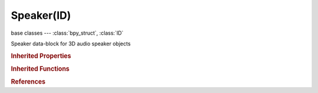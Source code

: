 Speaker(ID)
===========

.. module:: bpy.types

base classes --- :class:`bpy_struct`, :class:`ID`

.. class:: Speaker(ID)

   Speaker data-block for 3D audio speaker objects

   .. data:: animation_data

      Animation data for this data-block

      :type: :class:`AnimData`, (readonly)

   .. attribute:: attenuation

      How strong the distance affects volume, depending on distance model

      :type: float in [0, inf], default 0.0

   .. attribute:: cone_angle_inner

      Angle of the inner cone, in degrees, inside the cone the volume is 100 %

      :type: float in [0, 360], default 0.0

   .. attribute:: cone_angle_outer

      Angle of the outer cone, in degrees, outside this cone the volume is the outer cone volume, between inner and outer cone the volume is interpolated

      :type: float in [0, 360], default 0.0

   .. attribute:: cone_volume_outer

      Volume outside the outer cone

      :type: float in [0, 1], default 0.0

   .. attribute:: distance_max

      Maximum distance for volume calculation, no matter how far away the object is

      :type: float in [0, inf], default 0.0

   .. attribute:: distance_reference

      Reference distance at which volume is 100 %

      :type: float in [0, inf], default 0.0

   .. attribute:: muted

      Mute the speaker

      :type: boolean, default False

   .. attribute:: pitch

      Playback pitch of the sound

      :type: float in [0.1, 10], default 0.0

   .. data:: relative

      Whether the source is relative to the camera or not

      :type: boolean, default False, (readonly)

   .. attribute:: sound

      Sound data-block used by this speaker

      :type: :class:`Sound`

   .. attribute:: volume

      How loud the sound is

      :type: float in [0, 1], default 0.0

   .. attribute:: volume_max

      Maximum volume, no matter how near the object is

      :type: float in [0, 1], default 0.0

   .. attribute:: volume_min

      Minimum volume, no matter how far away the object is

      :type: float in [0, 1], default 0.0

   .. classmethod:: bl_rna_get_subclass(id, default=None)
   
      :arg id: The RNA type identifier.
      :type id: string
      :return: The RNA type or default when not found.
      :rtype: :class:`bpy.types.Struct` subclass


   .. classmethod:: bl_rna_get_subclass_py(id, default=None)
   
      :arg id: The RNA type identifier.
      :type id: string
      :return: The class or default when not found.
      :rtype: type


.. rubric:: Inherited Properties

.. hlist::
   :columns: 2

   * :class:`bpy_struct.id_data`
   * :class:`ID.name`
   * :class:`ID.users`
   * :class:`ID.use_fake_user`
   * :class:`ID.tag`
   * :class:`ID.is_updated`
   * :class:`ID.is_updated_data`
   * :class:`ID.is_library_indirect`
   * :class:`ID.library`
   * :class:`ID.preview`

.. rubric:: Inherited Functions

.. hlist::
   :columns: 2

   * :class:`bpy_struct.as_pointer`
   * :class:`bpy_struct.driver_add`
   * :class:`bpy_struct.driver_remove`
   * :class:`bpy_struct.get`
   * :class:`bpy_struct.is_property_hidden`
   * :class:`bpy_struct.is_property_readonly`
   * :class:`bpy_struct.is_property_set`
   * :class:`bpy_struct.items`
   * :class:`bpy_struct.keyframe_delete`
   * :class:`bpy_struct.keyframe_insert`
   * :class:`bpy_struct.keys`
   * :class:`bpy_struct.path_from_id`
   * :class:`bpy_struct.path_resolve`
   * :class:`bpy_struct.property_unset`
   * :class:`bpy_struct.type_recast`
   * :class:`bpy_struct.values`
   * :class:`ID.copy`
   * :class:`ID.user_clear`
   * :class:`ID.user_remap`
   * :class:`ID.make_local`
   * :class:`ID.user_of_id`
   * :class:`ID.animation_data_create`
   * :class:`ID.animation_data_clear`
   * :class:`ID.update_tag`

.. rubric:: References

.. hlist::
   :columns: 2

   * :mod:`bpy.context.speaker`
   * :class:`BlendData.speakers`
   * :class:`BlendDataSpeakers.new`
   * :class:`BlendDataSpeakers.remove`

